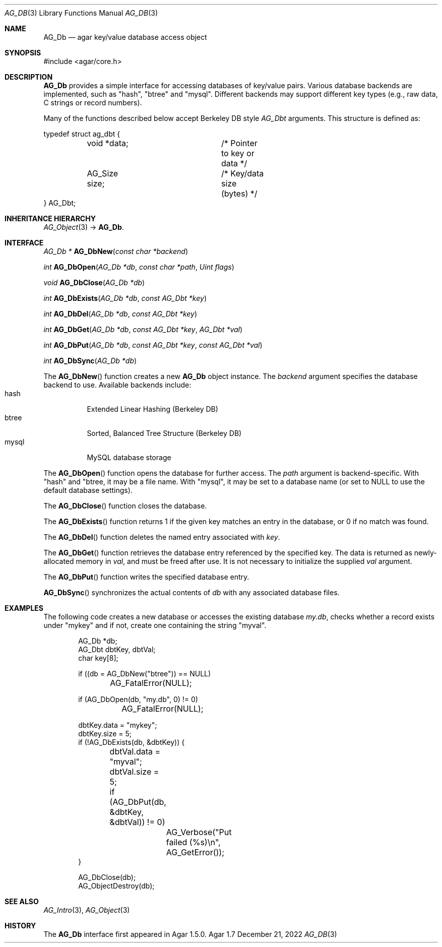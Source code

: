 .\" Copyright (c) 2009-2022 Julien Nadeau Carriere <vedge@csoft.net>
.\" All rights reserved.
.\"
.\" Redistribution and use in source and binary forms, with or without
.\" modification, are permitted provided that the following conditions
.\" are met:
.\" 1. Redistributions of source code must retain the above copyright
.\"    notice, this list of conditions and the following disclaimer.
.\" 2. Redistributions in binary form must reproduce the above copyright
.\"    notice, this list of conditions and the following disclaimer in the
.\"    documentation and/or other materials provided with the distribution.
.\" 
.\" THIS SOFTWARE IS PROVIDED BY THE AUTHOR ``AS IS'' AND ANY EXPRESS OR
.\" IMPLIED WARRANTIES, INCLUDING, BUT NOT LIMITED TO, THE IMPLIED
.\" WARRANTIES OF MERCHANTABILITY AND FITNESS FOR A PARTICULAR PURPOSE
.\" ARE DISCLAIMED. IN NO EVENT SHALL THE AUTHOR BE LIABLE FOR ANY DIRECT,
.\" INDIRECT, INCIDENTAL, SPECIAL, EXEMPLARY, OR CONSEQUENTIAL DAMAGES
.\" (INCLUDING BUT NOT LIMITED TO, PROCUREMENT OF SUBSTITUTE GOODS OR
.\" SERVICES; LOSS OF USE, DATA, OR PROFITS; OR BUSINESS INTERRUPTION)
.\" HOWEVER CAUSED AND ON ANY THEORY OF LIABILITY, WHETHER IN CONTRACT,
.\" STRICT LIABILITY, OR TORT (INCLUDING NEGLIGENCE OR OTHERWISE) ARISING
.\" IN ANY WAY OUT OF THE USE OF THIS SOFTWARE EVEN IF ADVISED OF THE
.\" POSSIBILITY OF SUCH DAMAGE.
.\"
.Dd December 21, 2022
.Dt AG_DB 3
.Os Agar 1.7
.Sh NAME
.Nm AG_Db
.Nd agar key/value database access object
.Sh SYNOPSIS
.Bd -literal
#include <agar/core.h>
.Ed
.Sh DESCRIPTION
.Nm
provides a simple interface for accessing databases of key/value pairs.
Various database backends are implemented, such as "hash", "btree" and
"mysql".
Different backends may support different key types (e.g., raw data,
C strings or record numbers).
.\" MANLINK(AG_Dbt)
.Pp
Many of the functions described below accept Berkeley DB style
.Ft AG_Dbt
arguments.
This structure is defined as:
.Bd -literal
.\" SYNTAX(c)
typedef struct ag_dbt {
	void   *data;		/* Pointer to key or data */
	AG_Size size;		/* Key/data size (bytes) */
} AG_Dbt;
.Ed
.Sh INHERITANCE HIERARCHY
.Xr AG_Object 3 ->
.Nm .
.Sh INTERFACE
.nr nS 1
.Ft "AG_Db *"
.Fn AG_DbNew "const char *backend"
.Pp
.Ft "int"
.Fn AG_DbOpen "AG_Db *db" "const char *path" "Uint flags"
.Pp
.Ft "void"
.Fn AG_DbClose "AG_Db *db"
.Pp
.Ft "int"
.Fn AG_DbExists "AG_Db *db" "const AG_Dbt *key"
.Pp
.Ft "int"
.Fn AG_DbDel "AG_Db *db" "const AG_Dbt *key"
.Pp
.Ft "int"
.Fn AG_DbGet "AG_Db *db" "const AG_Dbt *key" "AG_Dbt *val"
.Pp
.Ft "int"
.Fn AG_DbPut "AG_Db *db" "const AG_Dbt *key" "const AG_Dbt *val"
.Pp
.Ft "int"
.Fn AG_DbSync "AG_Db *db"
.Pp
.nr nS 0
The
.Fn AG_DbNew
function creates a new
.Nm
object instance.
The
.Fa backend
argument specifies the database backend to use.
Available backends include:
.Bl -tag -compact -width "mysql "
.It hash
Extended Linear Hashing (Berkeley DB)
.It btree
Sorted, Balanced Tree Structure (Berkeley DB)
.It mysql
MySQL database storage
.El
.Pp
The
.Fn AG_DbOpen
function opens the database for further access.
The
.Fa path
argument is backend-specific.
With "hash" and "btree, it may be a file name.
With "mysql", it may be set to a database name (or set to NULL to use the
default database settings).
.Pp
The
.Fn AG_DbClose
function closes the database.
.Pp
The
.Fn AG_DbExists
function returns 1 if the given key matches an entry in the database,
or 0 if no match was found.
.Pp
The
.Fn AG_DbDel
function deletes the named entry associated with
.Fa key .
.Pp
The
.Fn AG_DbGet
function retrieves the database entry referenced by the specified key.
The data is returned as newly-allocated memory in
.Fa val ,
and must be freed after use.
It is not necessary to initialize the supplied
.Fa val
argument.
.Pp
The
.Fn AG_DbPut
function writes the specified database entry.
.Pp
.Fn AG_DbSync
synchronizes the actual contents of
.Fa db
with any associated database files.
.Sh EXAMPLES
The following code creates a new database or accesses the existing database
.Pa my.db ,
checks whether a record exists under "mykey" and if not, create one containing
the string "myval".
.Bd -literal -offset indent
.\" SYNTAX(c)
AG_Db *db;
AG_Dbt dbtKey, dbtVal;
char key[8];

if ((db = AG_DbNew("btree")) == NULL)
	AG_FatalError(NULL);

if (AG_DbOpen(db, "my.db", 0) != 0)
	AG_FatalError(NULL);

dbtKey.data = "mykey";
dbtKey.size = 5;
if (!AG_DbExists(db, &dbtKey)) {
	dbtVal.data = "myval";
	dbtVal.size = 5;
	if (AG_DbPut(db, &dbtKey, &dbtVal)) != 0)
		AG_Verbose("Put failed (%s)\\n", AG_GetError());
}

AG_DbClose(db);
AG_ObjectDestroy(db);
.Ed
.Sh SEE ALSO
.Xr AG_Intro 3 ,
.Xr AG_Object 3
.Sh HISTORY
The
.Nm
interface first appeared in Agar 1.5.0.
